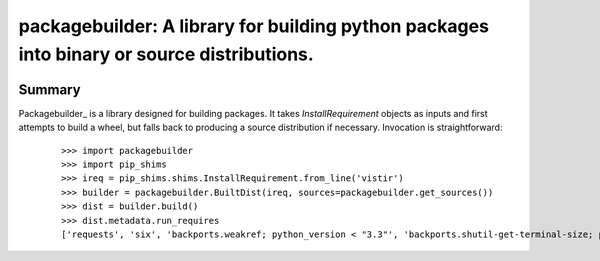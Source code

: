 ===========================================================================================
packagebuilder: A library for building python packages into binary or source distributions.
===========================================================================================

.. image:: https://img.shields.io/pypi/v/packagebuilder.svg
    :target: https://pypi.org/project/packagebuilder

.. image:: https://img.shields.io/pypi/l/packagebuilder.svg
    :target: https://pypi.org/project/packagebuilder

.. image:: https://api.travis-ci.com/sarugaku/packagebuilder.svg?branch=master
    :target: https://travis-ci.com/sarugaku/packagebuilder

.. image:: https://ci.appveyor.com/api/projects/status/y9kpdaqy4di5nhyk/branch/master?svg=true
    :target: https://ci.appveyor.com/project/sarugaku/packagebuilder

.. image:: https://img.shields.io/pypi/pyversions/packagebuilder.svg
    :target: https://pypi.org/project/packagebuilder

.. image:: https://img.shields.io/badge/Say%20Thanks-!-1EAEDB.svg
    :target: https://saythanks.io/to/techalchemy

.. image:: https://readthedocs.org/projects/packagebuilder/badge/?version=latest
    :target: https://packagebuilder.readthedocs.io/en/latest/?badge=latest
    :alt: Documentation Status


Summary
=======

Packagebuilder_ is a library designed for building packages. It takes `InstallRequirement`
objects as inputs and first attempts to build a wheel, but falls back to producing a
source distribution if necessary. Invocation is straightforward:

  ::

    >>> import packagebuilder
    >>> import pip_shims
    >>> ireq = pip_shims.shims.InstallRequirement.from_line('vistir')
    >>> builder = packagebuilder.BuiltDist(ireq, sources=packagebuilder.get_sources())
    >>> dist = builder.build()
    >>> dist.metadata.run_requires
    ['requests', 'six', 'backports.weakref; python_version < "3.3"', 'backports.shutil-get-terminal-size; python_version < "3.3"', 'pathlib2; python_version < "3.5"', "yaspin; extra == 'spinner'", "pytest; extra == 'tests'", "pytest-xdist; extra == 'tests'", "pytest-cov; extra == 'tests'", "pytest-timeout; extra == 'tests'", "hypothesis-fspaths; extra == 'tests'", "hypothesis; extra == 'tests'"]
